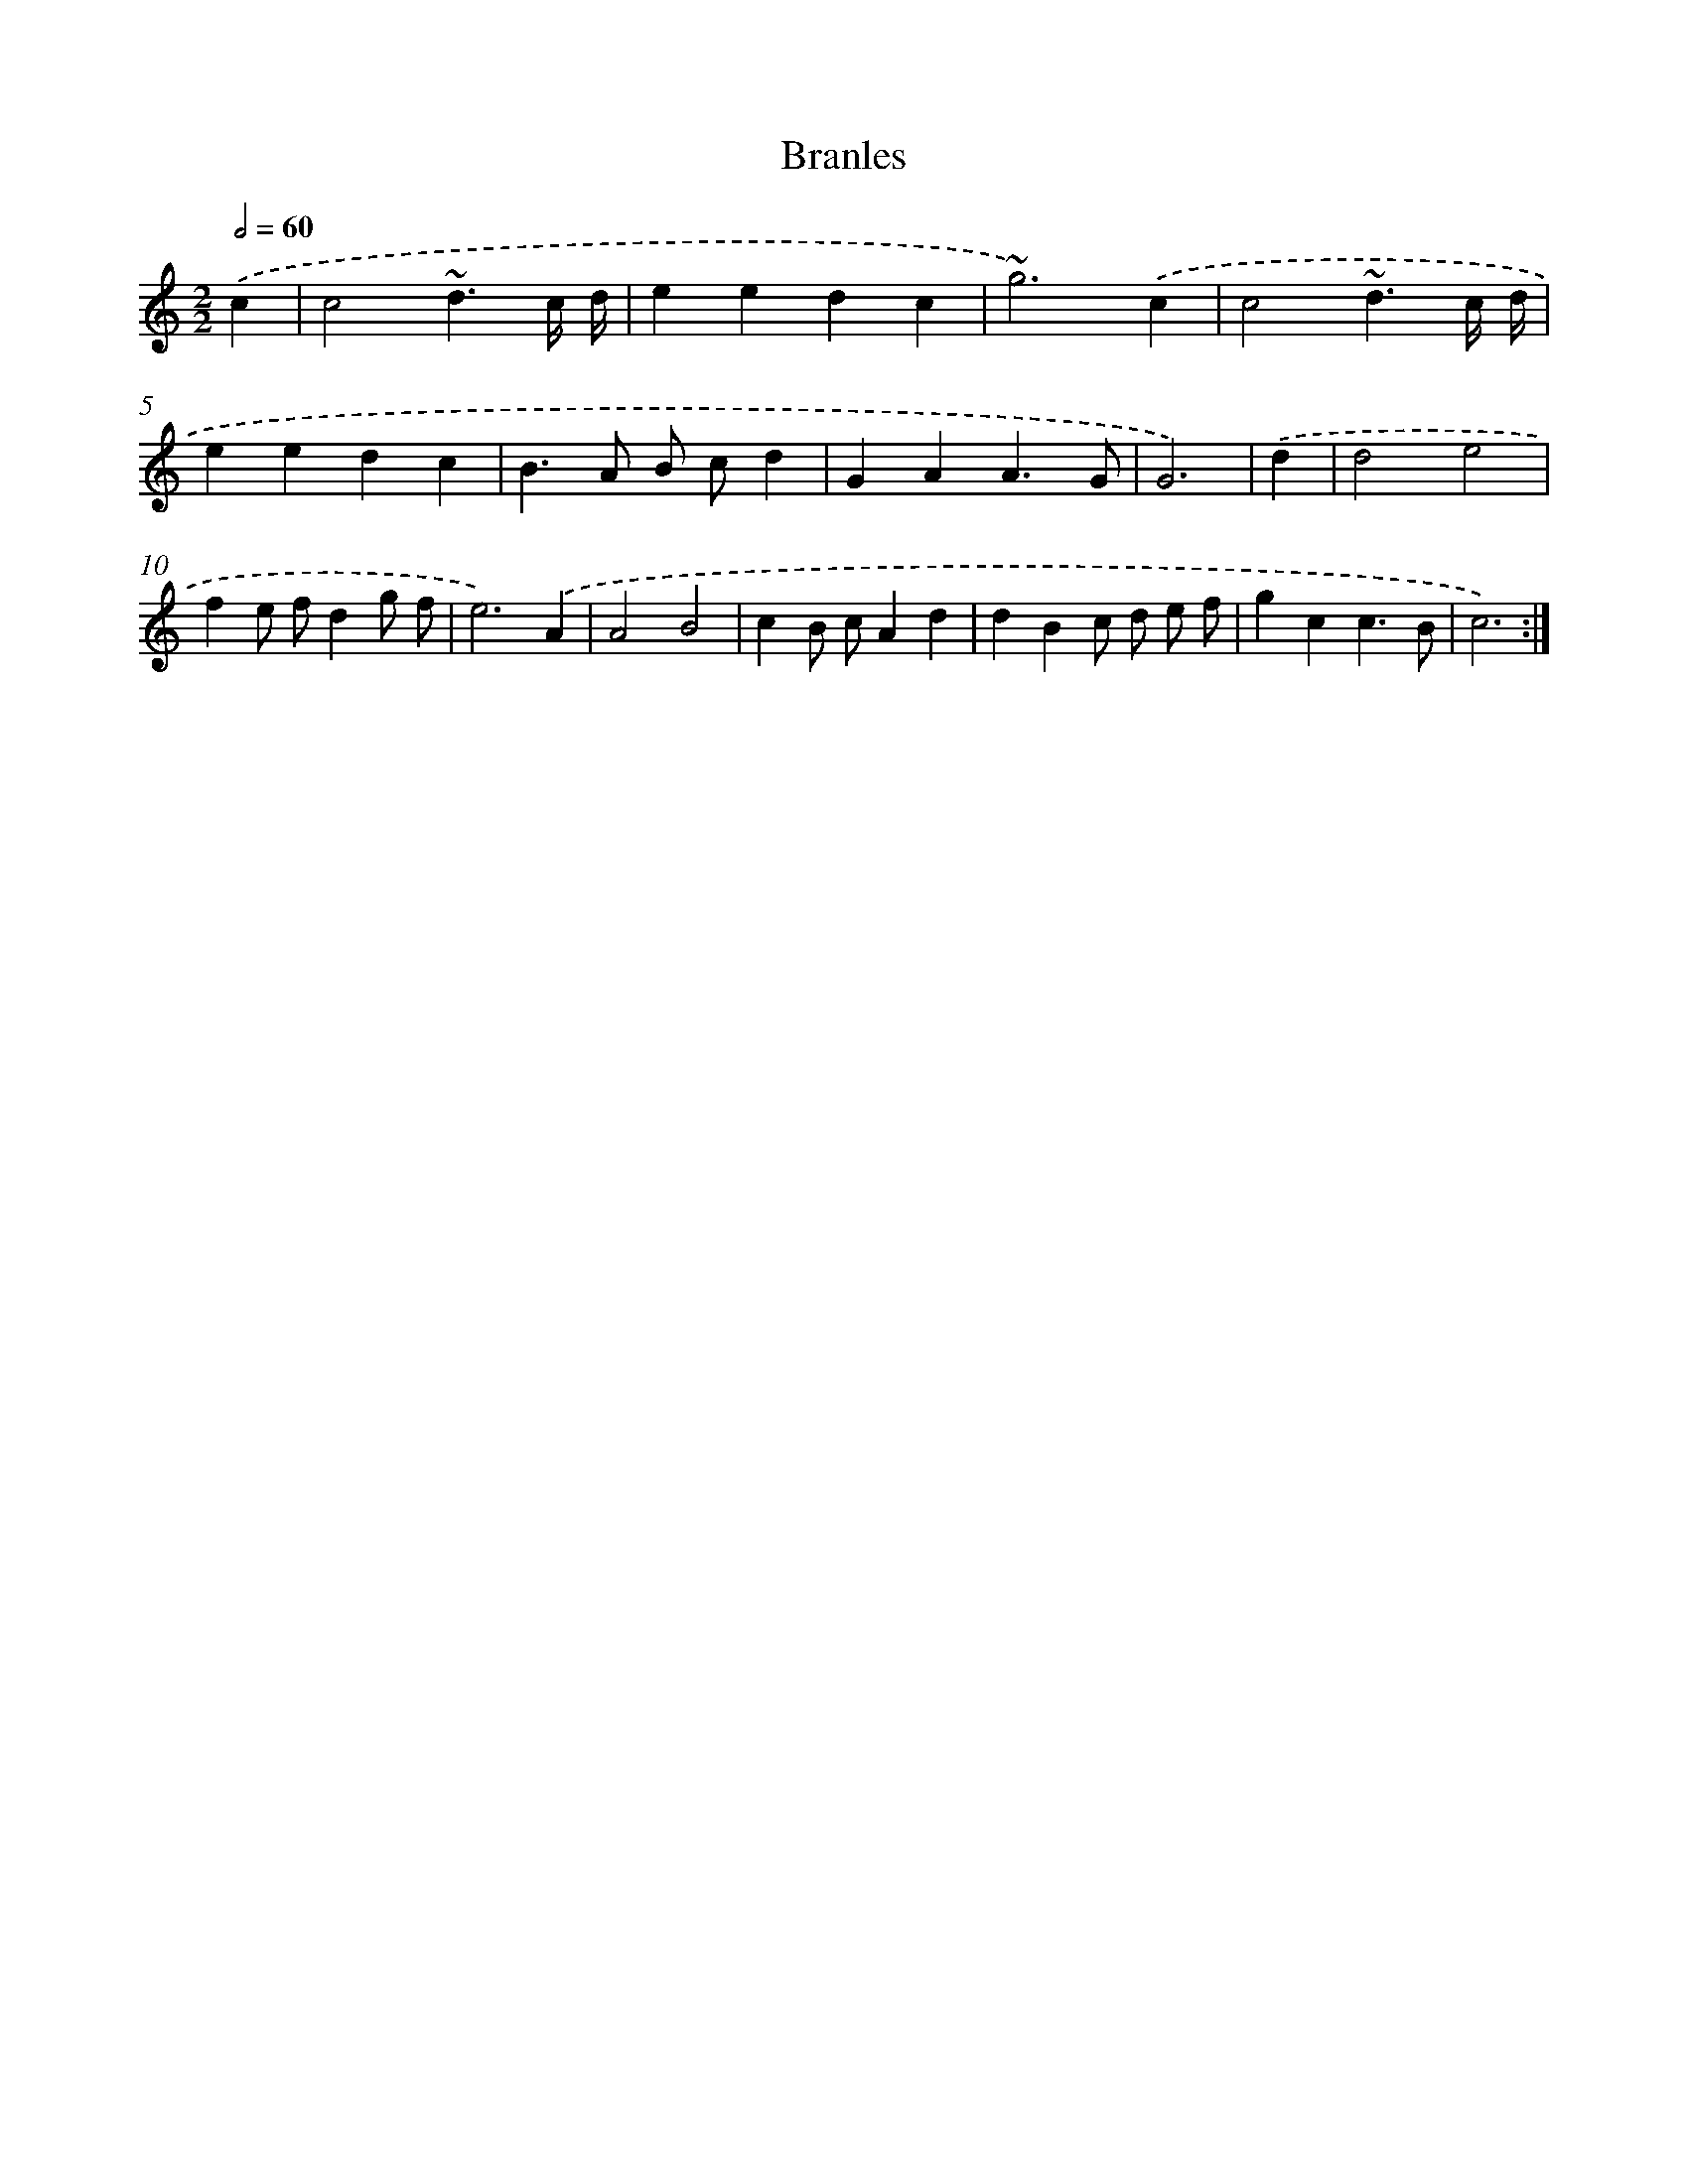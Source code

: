 X: 16910
T: Branles
%%abc-version 2.0
%%abcx-abcm2ps-target-version 5.9.1 (29 Sep 2008)
%%abc-creator hum2abc beta
%%abcx-conversion-date 2018/11/01 14:38:08
%%humdrum-veritas 3779613539
%%humdrum-veritas-data 3886940940
%%continueall 1
%%barnumbers 0
L: 1/4
M: 2/2
Q: 1/2=60
K: C clef=treble
.('c [I:setbarnb 1]|
c2~d3/c// d// |
eedc |
~g3).('c |
c2~d3/c// d// |
eedc |
B>A B/ c/d |
GAA3/G/ |
G3) |
.('d [I:setbarnb 9]|
d2e2 |
fe/ f/dg/ f/ |
e3).('A |
A2B2 |
cB/ c/Ad |
dBc/ d/ e/ f/ |
gcc3/B/ |
c3) :|]
